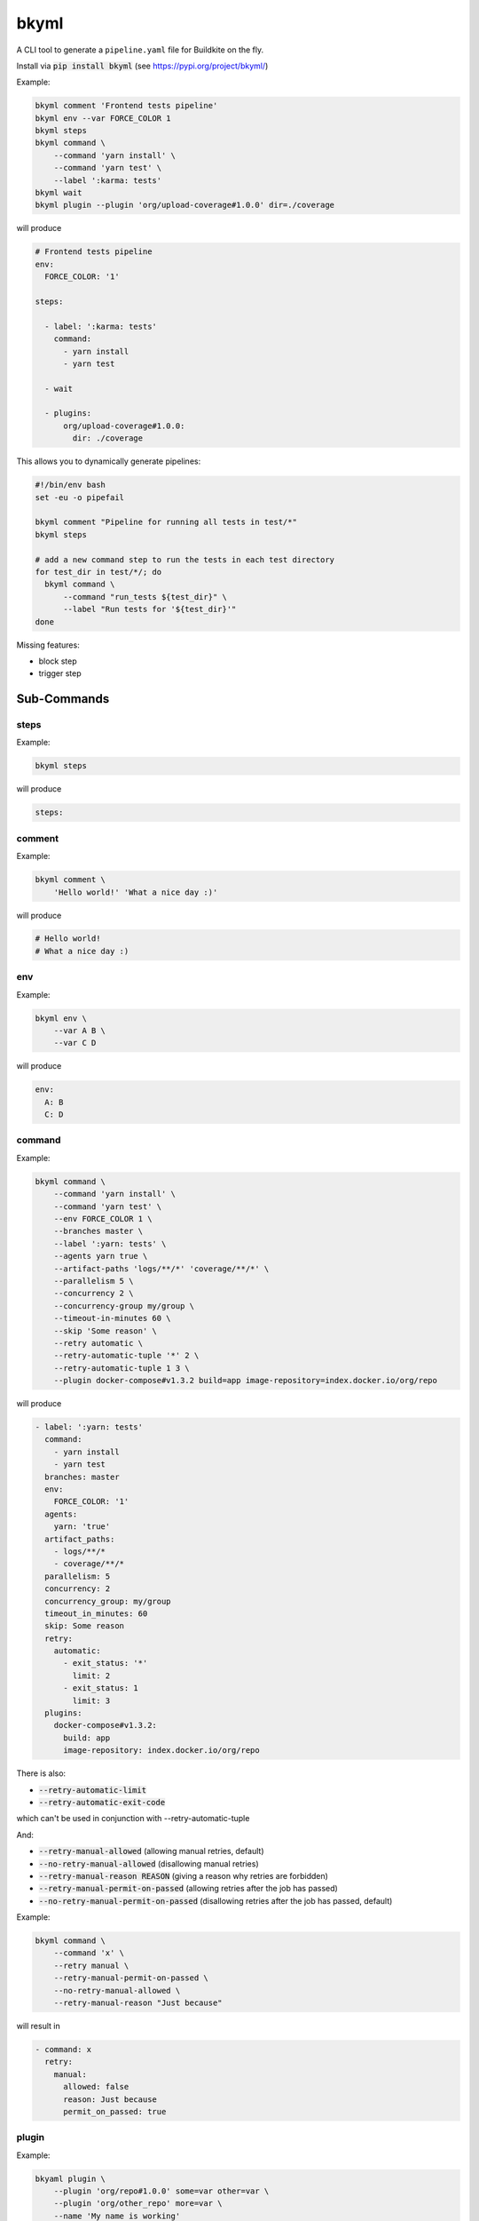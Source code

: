 =====
bkyml
=====
.. image:: https://travis-ci.org/joscha/bkyml.svg?branch=master
    :target: https://travis-ci.org/joscha/bkyml
    
.. image:: https://coveralls.io/repos/github/joscha/bkyml/badge.svg?branch=master
    :target: https://coveralls.io/github/joscha/bkyml?branch=master

A CLI tool to generate a ``pipeline.yaml`` file for Buildkite on the fly.

Install via :code:`pip install bkyml` (see https://pypi.org/project/bkyml/)


Example:

.. code:: shell

  bkyml comment 'Frontend tests pipeline'
  bkyml env --var FORCE_COLOR 1
  bkyml steps
  bkyml command \
      --command 'yarn install' \
      --command 'yarn test' \
      --label ':karma: tests'
  bkyml wait
  bkyml plugin --plugin 'org/upload-coverage#1.0.0' dir=./coverage

will produce

.. code:: yaml

  # Frontend tests pipeline
  env:
    FORCE_COLOR: '1'

  steps:

    - label: ':karma: tests'
      command:
        - yarn install
        - yarn test

    - wait

    - plugins:
        org/upload-coverage#1.0.0:
          dir: ./coverage


This allows you to dynamically generate pipelines:

.. code:: shell

  #!/bin/env bash
  set -eu -o pipefail

  bkyml comment "Pipeline for running all tests in test/*"
  bkyml steps

  # add a new command step to run the tests in each test directory
  for test_dir in test/*/; do
    bkyml command \
        --command "run_tests ${test_dir}" \
        --label "Run tests for '${test_dir}'"
  done


Missing features:

* block step
* trigger step

Sub-Commands
============


steps
-----

Example:

.. code:: shell

  bkyml steps

will produce

.. code:: yaml

  steps:

comment
-------

Example:

.. code:: shell

  bkyml comment \
      'Hello world!' 'What a nice day :)'

will produce

.. code:: yaml

  # Hello world!
  # What a nice day :)


env
---

Example:

.. code:: shell

  bkyml env \
      --var A B \
      --var C D

will produce

.. code:: yaml

  env:
    A: B
    C: D

command
-------

Example:

.. code:: shell

  bkyml command \
      --command 'yarn install' \
      --command 'yarn test' \
      --env FORCE_COLOR 1 \
      --branches master \
      --label ':yarn: tests' \
      --agents yarn true \
      --artifact-paths 'logs/**/*' 'coverage/**/*' \
      --parallelism 5 \
      --concurrency 2 \
      --concurrency-group my/group \
      --timeout-in-minutes 60 \
      --skip 'Some reason' \
      --retry automatic \
      --retry-automatic-tuple '*' 2 \
      --retry-automatic-tuple 1 3 \
      --plugin docker-compose#v1.3.2 build=app image-repository=index.docker.io/org/repo

will produce

.. code:: yaml

  - label: ':yarn: tests'
    command:
      - yarn install
      - yarn test
    branches: master
    env:
      FORCE_COLOR: '1'
    agents:
      yarn: 'true'
    artifact_paths:
      - logs/**/*
      - coverage/**/*
    parallelism: 5
    concurrency: 2
    concurrency_group: my/group
    timeout_in_minutes: 60
    skip: Some reason
    retry:
      automatic:
        - exit_status: '*'
          limit: 2
        - exit_status: 1
          limit: 3
    plugins:
      docker-compose#v1.3.2:
        build: app
        image-repository: index.docker.io/org/repo

There is also:

* :code:`--retry-automatic-limit`
* :code:`--retry-automatic-exit-code`

which can't be used in conjunction with --retry-automatic-tuple

And:

* :code:`--retry-manual-allowed` (allowing manual retries, default)
* :code:`--no-retry-manual-allowed` (disallowing manual retries)
* :code:`--retry-manual-reason REASON` (giving a reason why retries are forbidden)
* :code:`--retry-manual-permit-on-passed` (allowing retries after the job has passed)
* :code:`--no-retry-manual-permit-on-passed` (disallowing retries after the job has passed, default)

Example:

.. code:: shell

  bkyml command \
      --command 'x' \
      --retry manual \
      --retry-manual-permit-on-passed \
      --no-retry-manual-allowed \
      --retry-manual-reason "Just because"

will result in

.. code:: yaml

  - command: x
    retry:
      manual:
        allowed: false
        reason: Just because
        permit_on_passed: true

plugin
------

Example:

.. code:: shell

  bkyaml plugin \
      --plugin 'org/repo#1.0.0' some=var other=var \
      --plugin 'org/other_repo' more=var \
      --name 'My name is working'

will result in

.. code:: yaml

  - name: My name is working
    plugins:
      org/repo#1.0.0:
        some: var
        other: var
      org/other_repo:
        more: var

wait
----

Example

.. code:: shell

  bkyaml wait \
      --continue-on-failure


will result in

.. code:: yaml

  - wait:
    continue_on_failure: true
